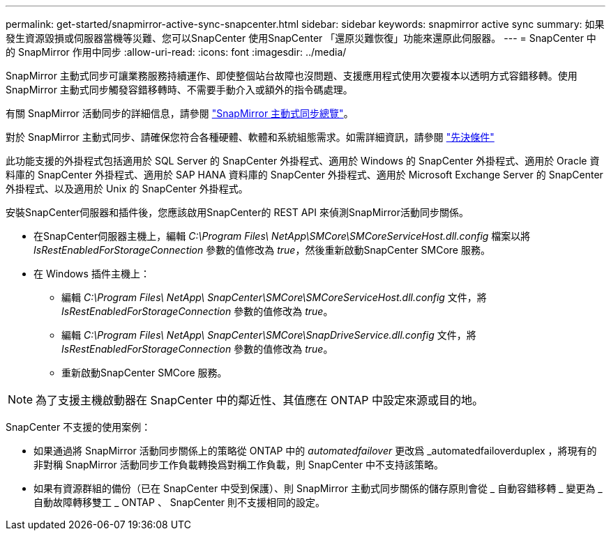 ---
permalink: get-started/snapmirror-active-sync-snapcenter.html 
sidebar: sidebar 
keywords: snapmirror active sync 
summary: 如果發生資源毀損或伺服器當機等災難、您可以SnapCenter 使用SnapCenter 「還原災難恢復」功能來還原此伺服器。 
---
= SnapCenter 中的 SnapMirror 作用中同步
:allow-uri-read: 
:icons: font
:imagesdir: ../media/


[role="lead"]
SnapMirror 主動式同步可讓業務服務持續運作、即使整個站台故障也沒問題、支援應用程式使用次要複本以透明方式容錯移轉。使用 SnapMirror 主動式同步觸發容錯移轉時、不需要手動介入或額外的指令碼處理。

有關 SnapMirror 活動同步的詳細信息，請參閱 https://docs.netapp.com/us-en/ontap/smbc/index.html["SnapMirror 主動式同步總覽"]。

對於 SnapMirror 主動式同步、請確保您符合各種硬體、軟體和系統組態需求。如需詳細資訊，請參閱 https://docs.netapp.com/us-en/ontap/smbc/smbc_plan_prerequisites.html["先決條件"]

此功能支援的外掛程式包括適用於 SQL Server 的 SnapCenter 外掛程式、適用於 Windows 的 SnapCenter 外掛程式、適用於 Oracle 資料庫的 SnapCenter 外掛程式、適用於 SAP HANA 資料庫的 SnapCenter 外掛程式、適用於 Microsoft Exchange Server 的 SnapCenter 外掛程式、以及適用於 Unix 的 SnapCenter 外掛程式。

安裝SnapCenter伺服器和插件後，您應該啟用SnapCenter的 REST API 來偵測SnapMirror活動同步關係。

* 在SnapCenter伺服器主機上，編輯 _C:\Program Files\ NetApp\SMCore\SMCoreServiceHost.dll.config_ 檔案以將 _IsRestEnabledForStorageConnection_ 參數的值修改為 _true_，然後重新啟動SnapCenter SMCore 服務。
* 在 Windows 插件主機上：
+
** 編輯 _C:\Program Files\ NetApp\ SnapCenter\SMCore\SMCoreServiceHost.dll.config_ 文件，將 _IsRestEnabledForStorageConnection_ 參數的值修改為 _true_。
** 編輯 _C:\Program Files\ NetApp\ SnapCenter\SMCore\SnapDriveService.dll.config_ 文件，將 _IsRestEnabledForStorageConnection_ 參數的值修改為 _true_。
** 重新啟動SnapCenter SMCore 服務。





NOTE: 為了支援主機啟動器在 SnapCenter 中的鄰近性、其值應在 ONTAP 中設定來源或目的地。

SnapCenter 不支援的使用案例：

* 如果通過將 SnapMirror 活動同步關係上的策略從 ONTAP 中的 _automatedfailover_ 更改爲 _automatedfailoverduplex ，將現有的非對稱 SnapMirror 活動同步工作負載轉換爲對稱工作負載，則 SnapCenter 中不支持該策略。
* 如果有資源群組的備份（已在 SnapCenter 中受到保護）、則 SnapMirror 主動式同步關係的儲存原則會從 _ 自動容錯移轉 _ 變更為 _ 自動故障轉移雙工 _ ONTAP 、 SnapCenter 則不支援相同的設定。

